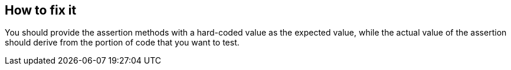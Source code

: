 == How to fix it

You should provide the assertion methods with a hard-coded value as the expected value, while the actual value of the assertion should derive 
from the portion of code that you want to test.
